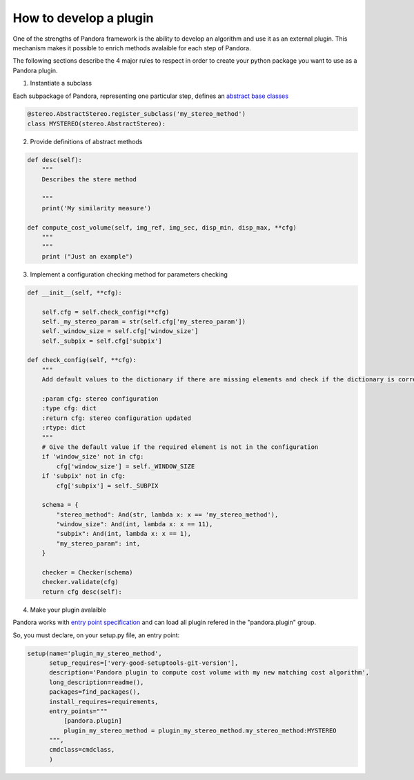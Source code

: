 .. _develop_plugin:

How to develop a plugin
=======================

One of the strengths of Pandora framework is the ability to develop an algorithm and use it as an external plugin.
This mechanism makes it possible to enrich methods avalaible for each step of Pandora.

The following sections describe the 4 major rules to respect in order to create your python package you want to use as
a Pandora plugin.

1. Instantiate a subclass

Each subpackage of Pandora, representing one particular step, defines an `abstract base classes <https://docs.python.org/3/library/abc.html>`_

.. sourcecode:: python

    @stereo.AbstractStereo.register_subclass('my_stereo_method')
    class MYSTEREO(stereo.AbstractStereo):

2. Provide definitions of abstract methods

.. sourcecode:: python

    def desc(self):
        """
        Describes the stere method

        """
        print('My similarity measure')

    def compute_cost_volume(self, img_ref, img_sec, disp_min, disp_max, **cfg)
        """
        """
        print ("Just an example")

3. Implement a configuration checking method for parameters checking

.. sourcecode:: python

    def __init__(self, **cfg):

        self.cfg = self.check_config(**cfg)
        self._my_stereo_param = str(self.cfg['my_stereo_param'])
        self._window_size = self.cfg['window_size']
        self._subpix = self.cfg['subpix']

    def check_config(self, **cfg):
        """
        Add default values to the dictionary if there are missing elements and check if the dictionary is correct

        :param cfg: stereo configuration
        :type cfg: dict
        :return cfg: stereo configuration updated
        :rtype: dict
        """
        # Give the default value if the required element is not in the configuration
        if 'window_size' not in cfg:
            cfg['window_size'] = self._WINDOW_SIZE
        if 'subpix' not in cfg:
            cfg['subpix'] = self._SUBPIX

        schema = {
            "stereo_method": And(str, lambda x: x == 'my_stereo_method'),
            "window_size": And(int, lambda x: x == 11),
            "subpix": And(int, lambda x: x == 1),
            "my_stereo_param": int,
        }

        checker = Checker(schema)
        checker.validate(cfg)
        return cfg desc(self):

4. Make your plugin avalaible

Pandora works with `entry point specification <https://packaging.python.org/specifications/entry-points/>`_
and can load all plugin refered in the "pandora.plugin" group.

So, you must declare, on your setup.py file, an entry point:

.. sourcecode:: python

    setup(name='plugin_my_stereo_method',
          setup_requires=['very-good-setuptools-git-version'],
          description='Pandora plugin to compute cost volume with my new matching cost algorithm',
          long_description=readme(),
          packages=find_packages(),
          install_requires=requirements,
          entry_points="""
              [pandora.plugin]
              plugin_my_stereo_method = plugin_my_stereo_method.my_stereo_method:MYSTEREO
          """,
          cmdclass=cmdclass,
          )



